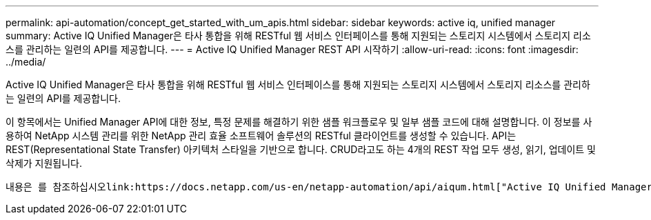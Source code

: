 ---
permalink: api-automation/concept_get_started_with_um_apis.html 
sidebar: sidebar 
keywords: active iq, unified manager 
summary: Active IQ Unified Manager은 타사 통합을 위해 RESTful 웹 서비스 인터페이스를 통해 지원되는 스토리지 시스템에서 스토리지 리소스를 관리하는 일련의 API를 제공합니다. 
---
= Active IQ Unified Manager REST API 시작하기
:allow-uri-read: 
:icons: font
:imagesdir: ../media/


[role="lead"]
Active IQ Unified Manager은 타사 통합을 위해 RESTful 웹 서비스 인터페이스를 통해 지원되는 스토리지 시스템에서 스토리지 리소스를 관리하는 일련의 API를 제공합니다.

이 항목에서는 Unified Manager API에 대한 정보, 특정 문제를 해결하기 위한 샘플 워크플로우 및 일부 샘플 코드에 대해 설명합니다. 이 정보를 사용하여 NetApp 시스템 관리를 위한 NetApp 관리 효율 소프트웨어 솔루션의 RESTful 클라이언트를 생성할 수 있습니다. API는 REST(Representational State Transfer) 아키텍처 스타일을 기반으로 합니다. CRUD라고도 하는 4개의 REST 작업 모두 생성, 읽기, 업데이트 및 삭제가 지원됩니다.

 내용은 를 참조하십시오link:https://docs.netapp.com/us-en/netapp-automation/api/aiqum.html["Active IQ Unified Manager"^]Active IQ Unified Manager REST API의 이점에 대한 추가 리소스 및 자세한.
